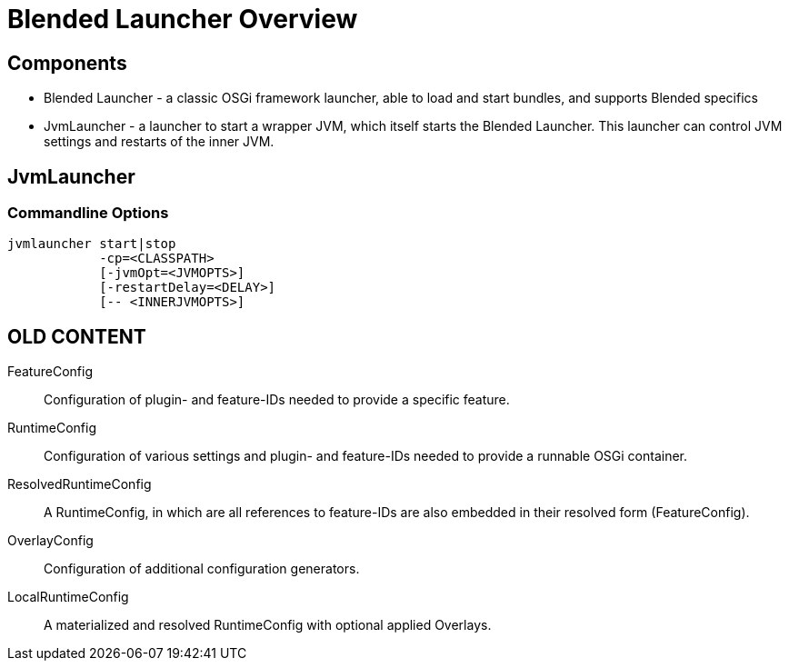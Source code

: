 = Blended Launcher Overview

== Components

* Blended Launcher - a classic OSGi framework launcher, able to load and start bundles, and supports Blended specifics

* JvmLauncher - a launcher to start a wrapper JVM, which itself starts the Blended Launcher. This launcher can control JVM settings and restarts of the inner JVM.

== JvmLauncher

=== Commandline Options

----
jvmlauncher start|stop
            -cp=<CLASSPATH>
            [-jvmOpt=<JVMOPTS>]
            [-restartDelay=<DELAY>]
            [-- <INNERJVMOPTS>]
----


== OLD CONTENT

FeatureConfig::
Configuration of plugin- and feature-IDs needed to provide a specific feature.

RuntimeConfig::
Configuration of various settings and plugin- and feature-IDs needed to provide a runnable OSGi container.

ResolvedRuntimeConfig::
A RuntimeConfig, in which are all references to feature-IDs are also embedded in their resolved form (FeatureConfig).

OverlayConfig::
Configuration of additional configuration generators.

LocalRuntimeConfig::
A materialized and resolved RuntimeConfig with optional applied Overlays.
